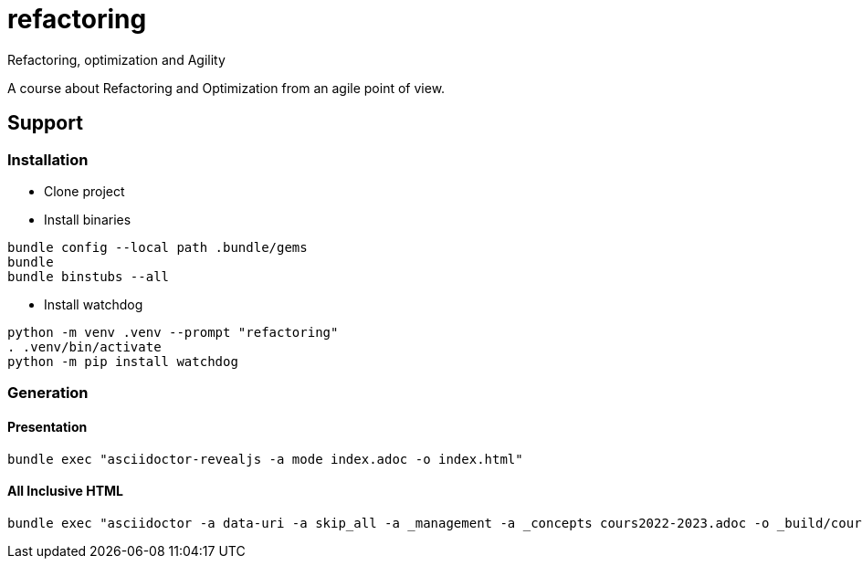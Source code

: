 = refactoring
Refactoring, optimization and Agility

A course about Refactoring and Optimization from an agile point of view.

== Support 

=== Installation

* Clone project
* Install binaries
[source,language,attributes]
----
bundle config --local path .bundle/gems
bundle
bundle binstubs --all
----
* Install watchdog
[source,language,attributes]
----
python -m venv .venv --prompt "refactoring"
. .venv/bin/activate
python -m pip install watchdog
----

=== Generation

==== Presentation

[source,language,attributes]
----
bundle exec "asciidoctor-revealjs -a mode index.adoc -o index.html"
----

==== All Inclusive HTML

[source,language,attributes]
----
bundle exec "asciidoctor -a data-uri -a skip_all -a _management -a _concepts cours2022-2023.adoc -o _build/cours_2.html"
----
